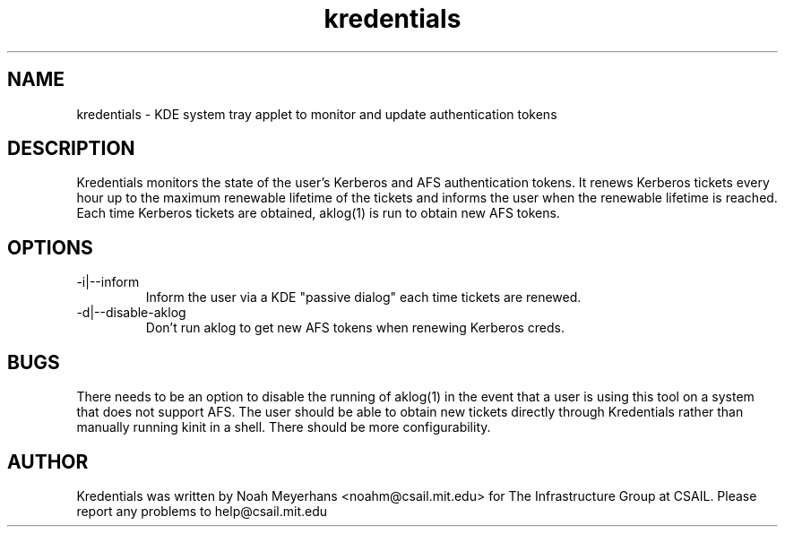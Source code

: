 \"  Copyright 2004 by the Massachusetts Institute of Technology.
\"  All Rights Reserved.

\"  Permission to use, copy, modify, and distribute this software and
\"  its documentation for any purpose and without fee is hereby
\"  granted, provided that the above copyright notice appear in all
\"  copies and that both that copyright notice and this permission
\"  notice appear in supporting documentation, and that the name of
\"  M.I.T. not be used in advertising or publicity pertaining to
\"  distribution of the software without specific, written prior
\"  permission.  Furthermore if you modify this software you must label
\"  your software as modified software and not distribute it in such a
\"  fashion that it might be confused with the original
\"  M.I.T. software.  M.I.T. makes no representations about the
\"  suitability of this software for any purpose.  It is provided "as
\"  is" without express or implied warranty.
.TH kredentials 1 2004-08-29 "CSAIL User's Guide"
.
.SH NAME
kredentials \- KDE system tray applet to monitor and update authentication 
tokens
.
.SH DESCRIPTION
Kredentials monitors the state of the user's Kerberos and AFS
authentication tokens.
.
It renews Kerberos tickets every hour up to the maximum renewable
lifetime of the tickets and informs the user when the renewable
lifetime is reached.
.
Each time Kerberos tickets are obtained, aklog(1) is run to obtain new
AFS tokens.
.
.SH OPTIONS
.TP
\-i|--inform
Inform the user via a KDE "passive dialog" each time tickets are renewed.
.TP
\-d|--disable-aklog
Don't run aklog to get new AFS tokens when renewing Kerberos creds.
.SH BUGS
There needs to be an option to disable the running of aklog(1) in the
event that a user is using this tool on a system that does not support
AFS.
.
The user should be able to obtain new tickets directly through
Kredentials rather than manually running kinit in a shell.
.
There should be more configurability.
.
.SH AUTHOR
Kredentials was written by Noah Meyerhans <noahm@csail.mit.edu> for 
The Infrastructure Group at CSAIL.  
.
Please report any problems to help@csail.mit.edu
.
